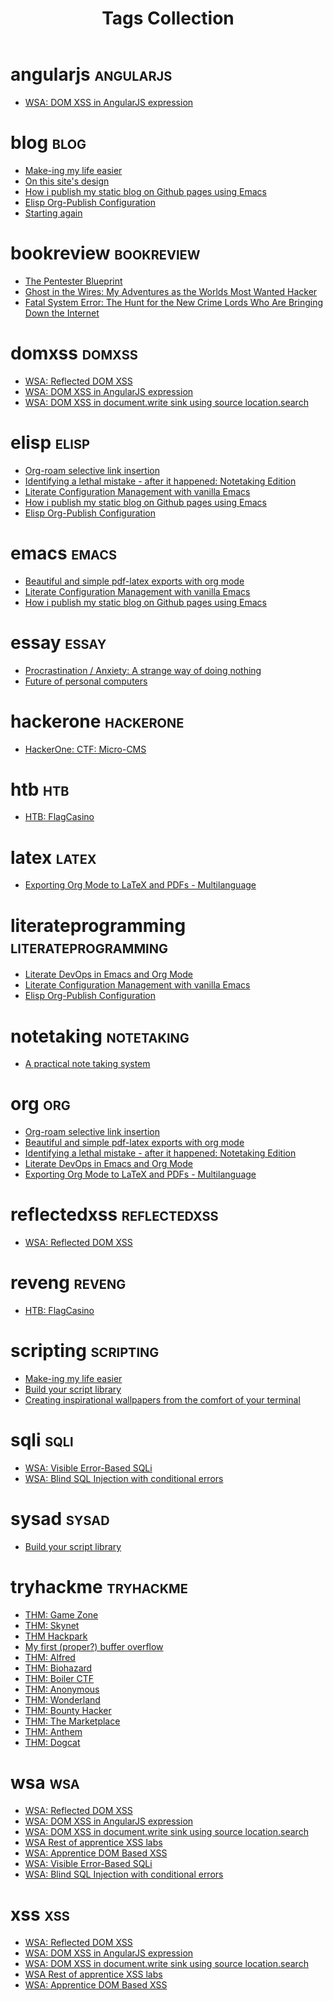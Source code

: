 #+TITLE: Tags Collection
#+DESCRIPTION: Collection of all posts, based on tags
* angularjs  :angularjs:
- [[../posts/20240227_wsa_dom_xss_in_angularjs_expression.org][WSA: DOM XSS in AngularJS expression]]
* blog  :blog:
- [[../posts/20231227_making_my_life_easier.org][Make-ing my life easier]]
- [[../posts/20230611_on_this_sites_design.org][On this site's design]]
- [[../posts/20220719_how_i_publish_my_static_blog_on_github_pages_using_emacs.org][How i publish my static blog on Github pages using Emacs]]
- [[../posts/20221228_elisp-org-publish-blog-configuration.org][Elisp Org-Publish Configuration]]
- [[../posts/20220127_first_post.org][Starting again]]
* bookreview  :bookreview:
- [[../posts/books/WylieCrawley_ThePentesterBlueprint.org][The Pentester Blueprint]]
- [[../posts/books/Mitnick2011-ghostinthewires.org][Ghost in the Wires: My Adventures as the Worlds Most Wanted Hacker]]
- [[../posts/books/Menn2010_fatalsystemerror.org][Fatal System Error: The Hunt for the New Crime Lords Who Are Bringing Down the Internet]]
* domxss  :domxss:
- [[../posts/20240227_wsa_reflected_dom_xss.org][WSA: Reflected DOM XSS]]
- [[../posts/20240227_wsa_dom_xss_in_angularjs_expression.org][WSA: DOM XSS in AngularJS expression]]
- [[../posts/20240227_wsa_dom_xss_in_select.org][WSA: DOM XSS in document.write sink using source location.search]]
* elisp  :elisp:
- [[../posts/20230527_org_roam_selective_link_insertion.org][Org-roam selective link insertion]]
- [[../posts/20230110_identifying_a_lethal_mistake_after_it_happened_notetaking_edition.org][Identifying a lethal mistake - after it happened: Notetaking Edition]]
- [[../posts/20220903_literate_configuration_management_with_vanilla_emacs.org][Literate Configuration Management with vanilla Emacs]]
- [[../posts/20220719_how_i_publish_my_static_blog_on_github_pages_using_emacs.org][How i publish my static blog on Github pages using Emacs]]
- [[../posts/20221228_elisp-org-publish-blog-configuration.org][Elisp Org-Publish Configuration]]
* emacs  :emacs:
- [[../posts/20230406_beautiful_and_simple_pdf_latex_exports_with_org_mode.org][Beautiful and simple pdf-latex exports with org mode]]
- [[../posts/20220903_literate_configuration_management_with_vanilla_emacs.org][Literate Configuration Management with vanilla Emacs]]
- [[../posts/20220719_how_i_publish_my_static_blog_on_github_pages_using_emacs.org][How i publish my static blog on Github pages using Emacs]]
* essay  :essay:
- [[../posts/20231123_procrastination_anxiety_a_strange_way_of_doing_nothing.org][Procrastination / Anxiety: A strange way of doing nothing]]
- [[../posts/20230412_future_of_personal_computers.org][Future of personal computers]]
* hackerone  :hackerone:
- [[../posts/20240121_hackerone_ctf_challenges.org][HackerOne: CTF: Micro-CMS]]
* htb  :htb:
- [[../posts/htb_rev_flagcasino.org][HTB: FlagCasino]]
* latex  :latex:
- [[../posts/20220527_exporting_org_mode_to_latex_multilanguage.org][Exporting Org Mode to LaTeX and PDFs - Multilanguage]]
* literateprogramming  :literateprogramming:
- [[../posts/20230109_notes_literate_devops_in_emacs_and_org_mode.org][Literate DevOps in Emacs and Org Mode]]
- [[../posts/20220903_literate_configuration_management_with_vanilla_emacs.org][Literate Configuration Management with vanilla Emacs]]
- [[../posts/20221228_elisp-org-publish-blog-configuration.org][Elisp Org-Publish Configuration]]
* notetaking  :notetaking:
- [[../posts/20230309_a_practical_note_taking_system.org][A practical note taking system]]
* org  :org:
- [[../posts/20230527_org_roam_selective_link_insertion.org][Org-roam selective link insertion]]
- [[../posts/20230406_beautiful_and_simple_pdf_latex_exports_with_org_mode.org][Beautiful and simple pdf-latex exports with org mode]]
- [[../posts/20230110_identifying_a_lethal_mistake_after_it_happened_notetaking_edition.org][Identifying a lethal mistake - after it happened: Notetaking Edition]]
- [[../posts/20230109_notes_literate_devops_in_emacs_and_org_mode.org][Literate DevOps in Emacs and Org Mode]]
- [[../posts/20220527_exporting_org_mode_to_latex_multilanguage.org][Exporting Org Mode to LaTeX and PDFs - Multilanguage]]
* reflectedxss  :reflectedxss:
- [[../posts/20240227_wsa_reflected_dom_xss.org][WSA: Reflected DOM XSS]]
* reveng  :reveng:
- [[../posts/htb_rev_flagcasino.org][HTB: FlagCasino]]
* scripting  :scripting:
- [[../posts/20231227_making_my_life_easier.org][Make-ing my life easier]]
- [[../posts/20230208_spending_five_minutes_to_do_something_i_could_have_done_in_ten.org][Build your script library]]
- [[../posts/20230105_creating_inspirational_wallpapers_from_the_comfort_of_your_terminal.org][Creating inspirational wallpapers from the comfort of your terminal]]
* sqli  :sqli:
- [[../posts/20240214_wsa_visible_error_based_sqli.org][WSA: Visible Error-Based SQLi]]
- [[../posts/20240213_wsa_blind_sql_injection_with_conditional_errors.org][WSA: Blind SQL Injection with conditional errors]]
* sysad  :sysad:
- [[../posts/20230208_spending_five_minutes_to_do_something_i_could_have_done_in_ten.org][Build your script library]]
* tryhackme  :tryhackme:
- [[../posts/20231227_thm_game_zone.org][THM: Game Zone]]
- [[../posts/20231215_sigh_hasta_la_vista_thm_skynet.org][THM: Skynet]]
- [[../posts/20231214_back_again_thm_hackpark.org][THM Hackpark]]
- [[../posts/20231205_my_first_proper_buffer_overflow.org][My first (proper?) buffer overflow]]
- [[../posts/20231130_thm_alfred.org][THM: Alfred]]
- [[../posts/20231120_thm_biohazard.org][THM: Biohazard]]
- [[../posts/20231111_thm_boiler_ctf.org][THM: Boiler CTF]]
- [[../posts/20231107_thm_anonymous.org][THM: Anonymous]]
- [[../posts/20231106_thm_wonderland.org][THM: Wonderland]]
- [[../posts/20231105_thm_bounty_hacker.org][THM: Bounty Hacker]]
- [[../posts/20231022_thm_the_marketplace.org][THM: The Marketplace]]
- [[../posts/20231021_thm_anthem.org][THM: Anthem]]
- [[../posts/tryhackme/dogcat.org][THM: Dogcat]]
* wsa  :wsa:
- [[../posts/20240227_wsa_reflected_dom_xss.org][WSA: Reflected DOM XSS]]
- [[../posts/20240227_wsa_dom_xss_in_angularjs_expression.org][WSA: DOM XSS in AngularJS expression]]
- [[../posts/20240227_wsa_dom_xss_in_select.org][WSA: DOM XSS in document.write sink using source location.search]]
- [[../posts/20240218_wsa_rest_of_apprentice_dom_xss.org][WSA Rest of apprentice XSS labs]]
- [[../posts/20240216_wsa_understanding_dom_based_xss.org][WSA: Apprentice DOM Based XSS]]
- [[../posts/20240214_wsa_visible_error_based_sqli.org][WSA: Visible Error-Based SQLi]]
- [[../posts/20240213_wsa_blind_sql_injection_with_conditional_errors.org][WSA: Blind SQL Injection with conditional errors]]
* xss  :xss:
- [[../posts/20240227_wsa_reflected_dom_xss.org][WSA: Reflected DOM XSS]]
- [[../posts/20240227_wsa_dom_xss_in_angularjs_expression.org][WSA: DOM XSS in AngularJS expression]]
- [[../posts/20240227_wsa_dom_xss_in_select.org][WSA: DOM XSS in document.write sink using source location.search]]
- [[../posts/20240218_wsa_rest_of_apprentice_dom_xss.org][WSA Rest of apprentice XSS labs]]
- [[../posts/20240216_wsa_understanding_dom_based_xss.org][WSA: Apprentice DOM Based XSS]]
